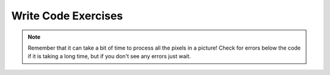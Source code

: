 ..  Copyright (C)  Brad Miller, David Ranum, Jeffrey Elkner, Peter Wentworth, Allen B. Downey, Chris
    Meyers, and Dario Mitchell.  Permission is granted to copy, distribute
    and/or modify this document under the terms of the GNU Free Documentation
    License, Version 1.3 or any later version published by the Free Software
    Foundation; with Invariant Sections being Forward, Prefaces, and
    Contributor List, no Front-Cover Texts, and no Back-Cover Texts.  A copy of
    the license is included in the section entitled "GNU Free Documentation
    License".


Write Code Exercises
---------------------------

.. note::

   Remember that it can take a bit of time to process all the pixels in a picture!  Check for errors below the code if it is taking a long time, but if you don't see any errors just wait.


.. activecode:: pictures_ac_16
   :datafile: gal2.jpg
   :nocodelens:

   A grayscale picture is when the red, green, and blue value of a pixel are all equal to the average of the original pixel value. Write the code to turn the left half of the image ``gal2.jpg`` into gray scale.
   ~~~~


.. parsonsprob:: pictures_ac_16_pp
   :numbered: left
   :practice: T
   :adaptive:

   A grayscale picture is when the red, green, and blue value of a pixel are all equal to the average of the original pixel value. Create the code to turn the left half of the image ``gal2.jpg`` into gray scale.
   -----
   from image import *
   =====
   img = Image("gal2.jpg")
   =====
   pixels = img.getPixels()
   =====
   for p in pixels:
       r = p.getRed()
       b = p.getBlue()
       g = p.getGreen()
   =====
       avg = int((r + b + g) / 3)
   =====
       r = p.setRed(avg)
       b = p.setBlue(avg)
       g = p.setGreen(avg)
   =====
       img.updatePixel(p)
   =====
   win = ImageWin(img.getWidth(),img.getHeight())
   img.draw(win)



.. activecode:: pictures_ac_17
   :datafile: kitten.jpg
   :nocodelens:

   Define a procedure to negate an image.  You can negate an image by setting each color value to 255 minus the current value. Write code to negate the ``kitten.jpg`` image.
   ~~~~



.. parsonsprob:: pictures_ac_17_pp
   :numbered: left
   :practice: T
   :adaptive:

   Define a procedure to negate an image.  You can negate an image by setting each color value to 255 minus the current value. Create code to negate the ``kitten3.jpg`` image.
   -----
   from image import *
   =====
   img = Image("kitten.jpg")
   =====
   pixels = img.getPixels()
   =====
   for p in pixels:
       r = p.getRed()
       b = p.getBlue()
       g = p.getGreen()
   =====
       r = p.setRed(255-r)
       b = p.setBlue(255-b)
       g = p.setGreen(255-g)
   =====
       img.updatePixel(p)
   =====
   win = ImageWin(img.getWidth(),img.getHeight())
   img.draw(win)



.. activecode:: pictures_ac_18
   :datafile: kitten.jpg
   :nocodelens:

   Write code that copies the top half of the image ``kitten.jpg`` to the bottom half.
   ~~~~


.. parsonsprob:: pictures_ac_18_pp
   :numbered: left
   :practice: T
   :adaptive:

   Write code that copies the top half of the image ``kitten.jpg`` to the bottom half.
   -----
   from image import *
   =====
   img = Image("kitten.jpg")
   =====
   halfway = (int(img.getHeight() / 2))
   =====
   for x in range(img.getWidth()):
       for y in range(halfway):
   =====
           p = img.getPixel(x, y)
   =====
           r = p.getRed()
           g = p.getGreen()
           b = p.getBlue()
   =====
           newPixel = Pixel(r, g, b)
   =====
           img.setPixel(x, halfway + y, newPixel)
   =====
   win = ImageWin(img.getWidth(),img.getHeight())
   img.draw(win)








.. activecode:: pictures_ac_19
   :datafile: swan.jpg
   :nocodelens:

   Write a function to mirror the image ``swan.jpg`` from left to right around a vertical line in the middle of the image. Pass the image to the function. Do the import, create the image, call the function, and show the result.
   ~~~~


.. parsonsprob:: pictures_ac_19_pp
   :numbered: left
   :practice: T
   :adaptive:

   Create a function to mirror the image ``swan.jpg`` from left to right around a vertical line in the middle of the image. Pass the image to the function. Do the import, create the image, call the function, and show the result.
   -----
   from image import *
   =====
   img = Image("swan.jpg")
   =====
   halfway = (int(img.getWidth() / 2))
   =====
   for x in range(img.getWidth()):
       for y in range(img.getHeight()):
   =====
           p = img.getPixel(x, y)
   =====
           r = p.getRed()
           g = p.getGreen()
           b = p.getBlue()
   =====
           newPixel = Pixel(r, g, b)
   =====
           img.setPixel(img.getWidth() - x - 1, y, newPixel)
   =====
   win = ImageWin(img.getWidth(),img.getHeight())
   img.draw(win)

.. activecode:: pictures_ac_20
   :datafile: vangogh.jpg
   :nocodelens:

   Write code that flips the image ``vangogh.jpg`` across a horizontal line.
   ~~~~



.. parsonsprob:: pictures_ac_20_pp
   :numbered: left
   :practice: T
   :adaptive:

   Create code that flips the image ``vangogh.jpg`` across a horizontal line.
   -----
   from image import *
   =====
   img = Image("vangogh.jpg")
   =====
   halfway = (int(img.getHeight() / 2))
   =====
   for x in range(img.getWidth()):
       for y in range(img.getHeight()):
   =====
           p = img.getPixel(x, y)
   =====
           r = p.getRed()
           g = p.getGreen()
           b = p.getBlue()
   =====
           newPixel = Pixel(r, g, b)
   =====
           img.setPixel(x, img.getHeight() - y - 1, newPixel)
   =====
   win = ImageWin(img.getWidth(),img.getHeight())
   img.draw(win)

